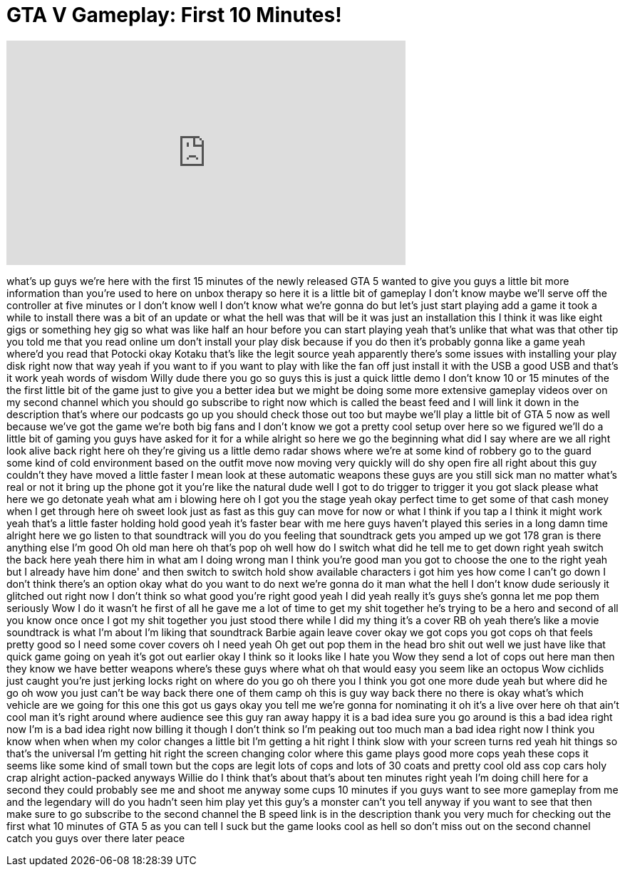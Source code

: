 = GTA V Gameplay: First 10 Minutes!
:published_at: 2013-09-17
:hp-alt-title: GTA V Gameplay: First 10 Minutes!
:hp-image: https://i.ytimg.com/vi/7U9yX0Yegaw/maxresdefault.jpg


++++
<iframe width="560" height="315" src="https://www.youtube.com/embed/7U9yX0Yegaw?rel=0" frameborder="0" allow="autoplay; encrypted-media" allowfullscreen></iframe>
++++

what's up guys we're here with the first
15 minutes of the newly released GTA 5
wanted to give you guys a little bit
more information than you're used to
here on unbox therapy so here it is a
little bit of gameplay I don't know
maybe we'll serve off the controller at
five minutes or I don't know well I
don't know what we're gonna do but let's
just start playing add a game it took a
while to install there was a bit of an
update or what the hell was that will be
it was just an installation this I think
it was like eight gigs or something
hey gig so what was like half an hour
before you can start playing yeah that's
unlike that what was that other tip you
told me that you read online um don't
install your play disk because if you do
then it's probably gonna like a game
yeah where'd you read that
Potocki okay Kotaku that's like the
legit source yeah apparently there's
some issues with installing your play
disk right now that way yeah if you want
to if you want to play with like the fan
off just install it with the USB a good
USB and that's it work yeah words of
wisdom
Willy dude there you go so guys this is
just a quick little demo I don't know 10
or 15 minutes of the the first little
bit of the game just to give you a
better idea but we might be doing some
more extensive gameplay videos over on
my second channel which you should go
subscribe to right now which is called
the beast feed and I will link it down
in the description that's where our
podcasts go up you should check those
out too but maybe we'll play a little
bit of GTA 5 now as well because we've
got the game we're both big fans and I
don't know we got a pretty cool setup
over here so we figured we'll do a
little bit of gaming you guys have asked
for it for a while alright so here we go
the beginning what did I say where are
we
all right look alive back right here oh
they're giving us a little demo radar
shows where we're at some kind of
robbery go to the guard some kind of
cold environment based on the outfit
move now moving very quickly will do shy
open fire all right about this guy
couldn't they have moved a little faster
I mean look at these automatic weapons
these guys are you still sick man no
matter what's real or not it bring up
the phone
got it you're like the natural dude
well I got to do trigger to trigger it
you got slack please what here we go
detonate yeah what am i blowing here oh
I got you the stage yeah okay perfect
time to get some of that cash money
when I get through here oh sweet look
just as fast as this guy can move for
now or what I think if you tap a I think
it might work
yeah that's a little faster holding hold
good
yeah it's faster bear with me here guys
haven't played this series in a long
damn time
alright here we go listen to that
soundtrack will you do you feeling that
soundtrack gets you amped up
we got 178 gran is there anything else
I'm good Oh old man here oh that's pop
oh well how do I switch what did he tell
me to get down right yeah switch the
back here yeah there him in what am I
doing wrong man I think you're good man
you got to choose the one to the right
yeah but I already have him done' and
then switch to switch hold show
available characters i got him yes how
come I can't go down I don't think
there's an option
okay what do you want to do next we're
gonna do it man what the hell I don't
know dude seriously it glitched out
right now I don't think so
what good you're right good yeah I did
yeah really it's guys she's gonna let me
pop them seriously Wow I do it wasn't he
first of all he gave me a lot of time to
get my shit together
he's trying to be a hero and second of
all you know once once I got my shit
together you just stood there while I
did my thing it's a cover RB oh yeah
there's like a movie soundtrack is what
I'm about I'm liking that soundtrack
Barbie again leave cover okay we got
cops you got cops
oh that feels pretty good
so I need some cover covers oh I need
yeah Oh get out pop them in the head bro
shit out well we just have like that
quick game going on yeah it's got out
earlier okay I think so it looks like I
hate you
Wow they send a lot of cops out here man
then they know we have better weapons
where's these guys where what oh that
would easy you seem like an octopus Wow
cichlids just caught you're just jerking
locks right on where do you go oh there
you
I think you got one more dude yeah but
where did he go
oh wow you just can't be way back there
one of them camp oh this is guy way back
there no there is okay
what's which vehicle are we going for
this one
this got us gays
okay you tell me we're gonna for
nominating it oh it's a live over here
oh that ain't cool man it's right around
where audience see this guy ran away
happy
it is a bad idea sure you go around is
this a bad idea right now I'm is a bad
idea right now billing it though
I don't think so I'm peaking out too
much man a bad idea right now I think
you know when when when my color changes
a little bit I'm getting a hit right I
think slow with your screen turns red
yeah hit things so that's the universal
I'm getting hit right the screen
changing color where this game plays
good
more cops yeah these cops it seems like
some kind of small town but the cops are
legit lots of cops and lots of 30 coats
and pretty cool old ass cop cars
holy crap alright action-packed
anyways Willie do I think that's about
that's about ten minutes right yeah I'm
doing chill here for a second they could
probably see me and shoot me anyway some
cups 10 minutes if you guys want to see
more gameplay from me and the legendary
will do you hadn't seen him play yet
this guy's a monster can't you tell
anyway if you want to see that then make
sure to go subscribe to the second
channel the B speed link is in the
description thank you very much for
checking out the first what 10 minutes
of GTA 5 as you can tell I suck but the
game looks cool as hell so don't miss
out on the second channel catch you guys
over there later peace
